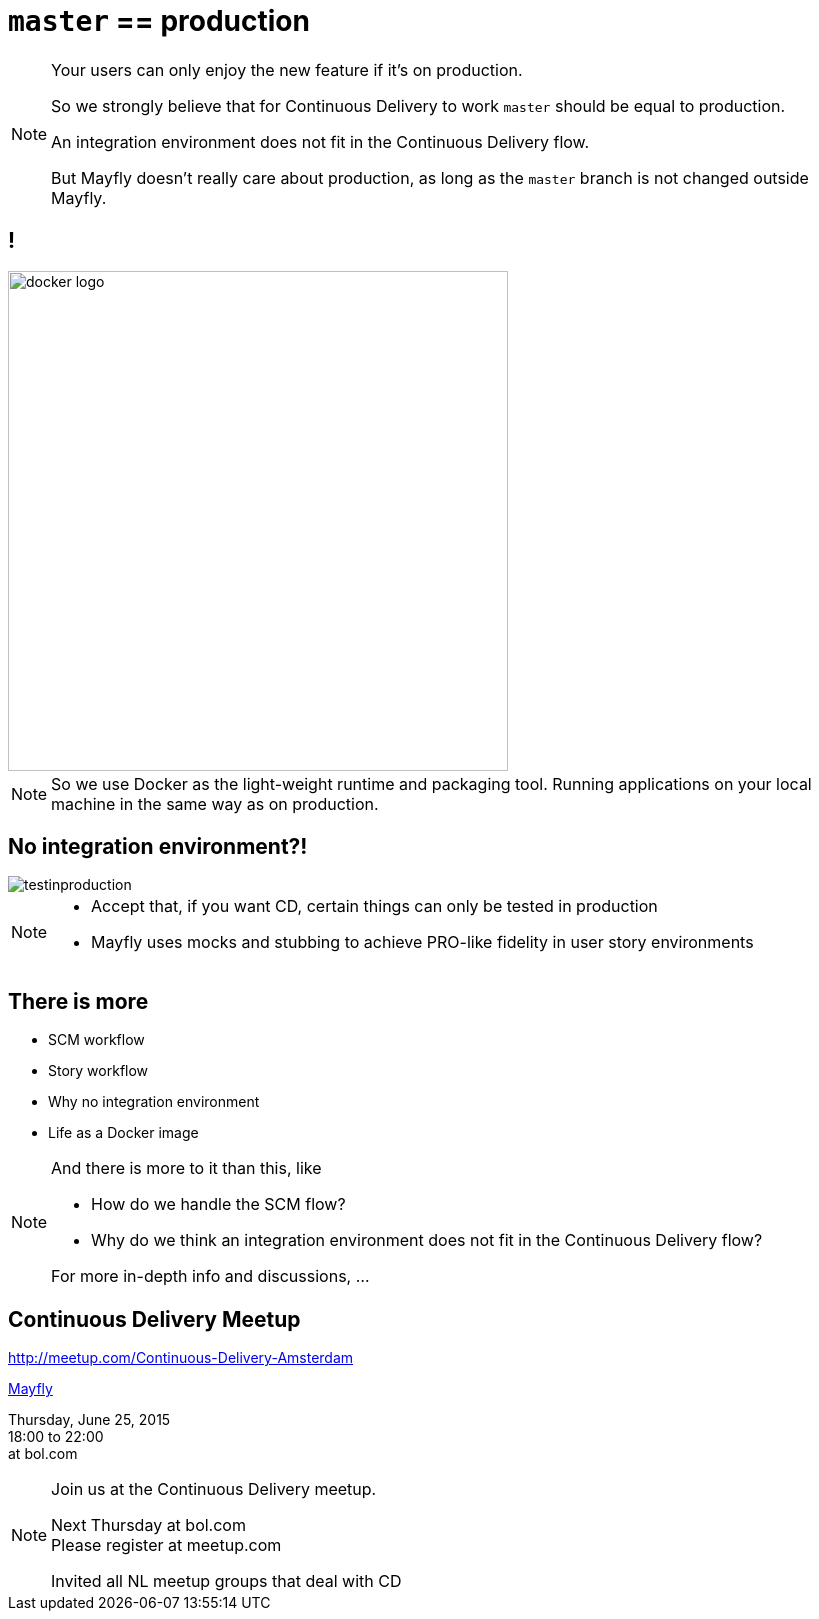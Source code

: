 = `master` == production

[NOTE.speaker]
--
Your users can only enjoy the new feature
if it's on production.

So we strongly believe that
for Continuous Delivery to work
`master` should be equal to production.

An integration environment does not fit in
the Continuous Delivery flow.

But Mayfly doesn't really care about production,
as long as the `master` branch is not changed
outside Mayfly.
--


== !

image::docker-logo.png[width=500]

[NOTE.speaker]
--
So we use Docker as the light-weight runtime
and packaging tool. Running applications
on your local machine in the same way as
on production.
--


== No integration environment?!

image::testinproduction.jpg[]


[NOTE.speaker]
--
* Accept that, if you want CD, certain things can only be tested in production
* Mayfly uses mocks and stubbing to achieve PRO-like fidelity in user story environments
--


== There is more

- SCM workflow
- Story workflow
- Why no integration environment
- Life as a Docker image


[NOTE.speaker]
--
And there is more to it than this, like

- How do we handle the SCM flow?
- Why do we think an integration environment
  does not fit in the Continuous Delivery flow?

For more in-depth info and discussions, ...
--

== Continuous Delivery Meetup

http://meetup.com/Continuous-Delivery-Amsterdam

http://www.meetup.com/Continuous-Delivery-Amsterdam/events/222957046/[Mayfly]

Thursday, June 25, 2015 +
18:00 to 22:00 +
at bol.com

[NOTE.speaker]
--
Join us at the Continuous Delivery meetup.

Next Thursday at bol.com +
Please register at meetup.com

Invited all NL meetup groups that deal with CD
--
